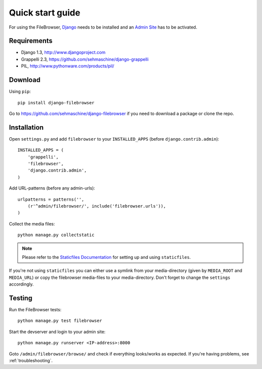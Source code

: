 .. |grappelli| replace:: Grappelli
.. |filebrowser| replace:: FileBrowser

.. _quickstart:

Quick start guide
=================

For using the |filebrowser|, `Django <http://www.djangoproject.com>`_ needs to be installed and an `Admin Site <http://docs.djangoproject.com/en/dev/ref/contrib/admin/>`_ has to be activated.

Requirements
------------

* Django 1.3, http://www.djangoproject.com
* Grappelli 2.3, https://github.com/sehmaschine/django-grappelli
* PIL, http://www.pythonware.com/products/pil/

Download
--------

Using ``pip``::

    pip install django-filebrowser

Go to https://github.com/sehmaschine/django-filebrowser if you need to download a package or clone the repo.

Installation
------------

Open ``settings.py`` and add ``filebrowser`` to your ``INSTALLED_APPS`` (before ``django.contrib.admin``)::

    INSTALLED_APPS = (
        'grappelli',
        'filebrowser',
        'django.contrib.admin',
    )

Add URL-patterns (before any admin-urls)::

    urlpatterns = patterns('',
        (r'^admin/filebrowser/', include('filebrowser.urls')),
    )

Collect the media files::

    python manage.py collectstatic

.. note::
    Please refer to the `Staticfiles Documentation <http://docs.djangoproject.com/en/dev/ref/contrib/staticfiles/>`_ for setting up and using ``staticfiles``.

If you're not using ``staticfiles`` you can either use a symlink from your media-directory (given by ``MEDIA_ROOT`` and ``MEDIA_URL``) or copy the filebrowser media-files to your media-directory. Don't forget to change the ``settings`` accordingly.

Testing
-------

Run the |filebrowser| tests::

    python manage.py test filebrowser

Start the devserver and login to your admin site::

    python manage.py runserver <IP-address>:8000

Goto ``/admin/filebrowser/browse/`` and check if everything looks/works as expected. If you're having problems, see :ref:`troubleshooting`.
